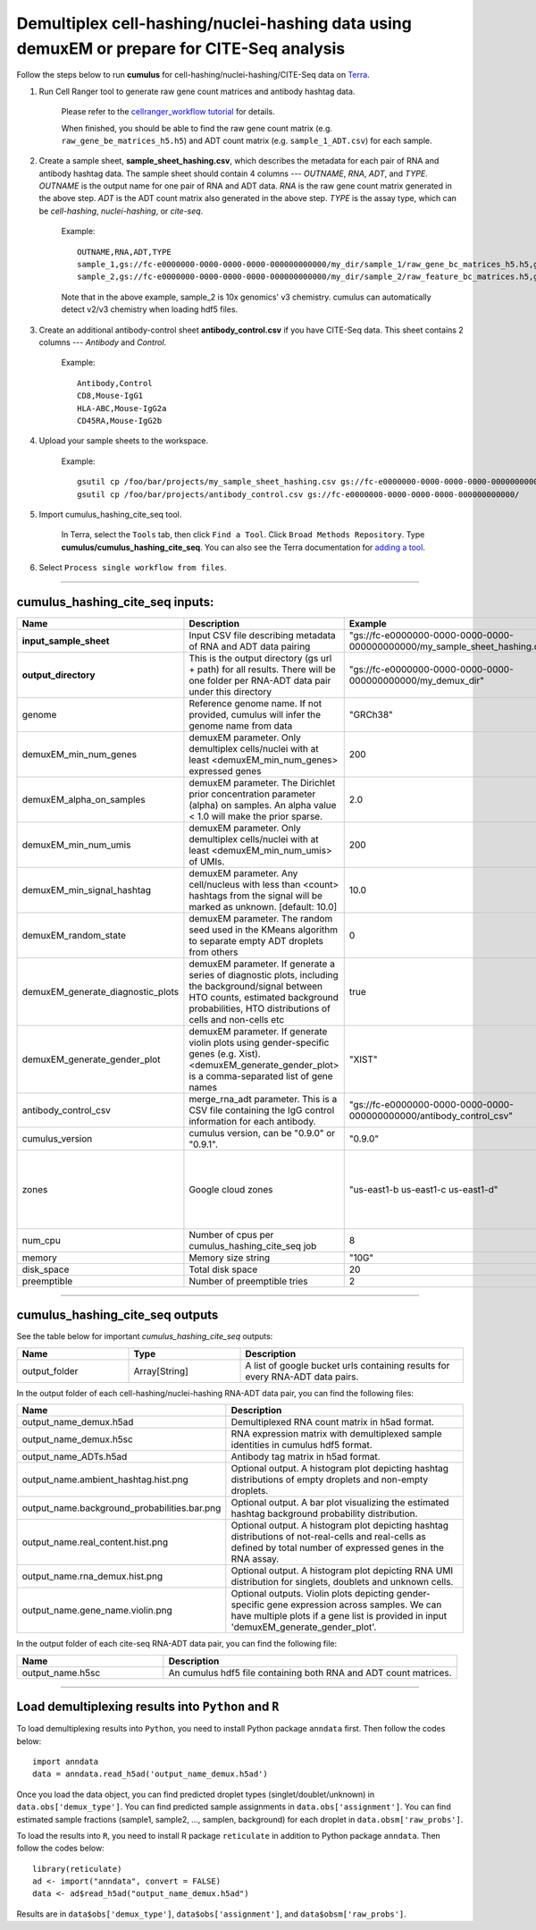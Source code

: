 Demultiplex cell-hashing/nuclei-hashing data using demuxEM or prepare for CITE-Seq analysis
-------------------------------------------------------------------------------------------

Follow the steps below to run **cumulus** for cell-hashing/nuclei-hashing/CITE-Seq data on Terra_.

#. Run Cell Ranger tool to generate raw gene count matrices and antibody hashtag data.

	Please refer to the `cellranger_workflow tutorial`_ for details.

	.. _cellranger_workflow tutorial: ./cellranger.html

	When finished, you should be able to find the raw gene count matrix (e.g. ``raw_gene_be_matrices_h5.h5``) and ADT count matrix (e.g. ``sample_1_ADT.csv``) for each sample.

#. Create a sample sheet, **sample_sheet_hashing.csv**, which describes the metadata for each pair of RNA and antibody hashtag data. The sample sheet should contain 4 columns --- *OUTNAME*, *RNA*, *ADT*, and *TYPE*. *OUTNAME* is the output name for one pair of RNA and ADT data. *RNA* is the raw gene count matrix generated in the above step. *ADT* is the ADT count matrix also generated in the above step. *TYPE* is the assay type, which can be *cell-hashing*, *nuclei-hashing*, or *cite-seq*.

	Example::

		OUTNAME,RNA,ADT,TYPE
		sample_1,gs://fc-e0000000-0000-0000-0000-000000000000/my_dir/sample_1/raw_gene_bc_matrices_h5.h5,gs://fc-e0000000-0000-0000-0000-000000000000/my_dir/sample_1_ADT/sample_1_ADT.csv,cell-hashing
		sample_2,gs://fc-e0000000-0000-0000-0000-000000000000/my_dir/sample_2/raw_feature_bc_matrices.h5,gs://fc-e0000000-0000-0000-0000-000000000000/my_dir/sample_2_ADT/sample_2_ADT.csv,nuclei-hashing

	Note that in the above example, sample_2 is 10x genomics' v3 chemistry. cumulus can automatically detect v2/v3 chemistry when loading hdf5 files.

#. Create an additional antibody-control sheet **antibody_control.csv** if you have CITE-Seq data. This sheet contains 2 columns --- *Antibody* and *Control*. 

	Example::

		Antibody,Control
		CD8,Mouse-IgG1
		HLA-ABC,Mouse-IgG2a
		CD45RA,Mouse-IgG2b

#. Upload your sample sheets to the workspace.  

	Example::
	
		gsutil cp /foo/bar/projects/my_sample_sheet_hashing.csv gs://fc-e0000000-0000-0000-0000-000000000000/
		gsutil cp /foo/bar/projects/antibody_control.csv gs://fc-e0000000-0000-0000-0000-000000000000/


#. Import cumulus_hashing_cite_seq tool.

	In Terra, select the ``Tools`` tab, then click ``Find a Tool``. Click ``Broad Methods Repository``. Type **cumulus/cumulus_hashing_cite_seq**.
 	You can also see the Terra documentation for `adding a tool`_.

#. Select ``Process single workflow from files``.


---------------------------------

cumulus_hashing_cite_seq inputs:
^^^^^^^^^^^^^^^^^^^^^^^^^^^^^^^^

.. list-table::
	:widths: 5 20 10 5
	:header-rows: 1

	* - Name
	  - Description
	  - Example
	  - Default
	* - **input_sample_sheet**
	  - Input CSV file describing metadata of RNA and ADT data pairing
	  - "gs://fc-e0000000-0000-0000-0000-000000000000/my_sample_sheet_hashing.csv"
	  - 
	* - **output_directory**
	  - This is the output directory (gs url + path) for all results. There will be one folder per RNA-ADT data pair under this directory
	  - "gs://fc-e0000000-0000-0000-0000-000000000000/my_demux_dir"
	  - 
	* - genome
	  - Reference genome name. If not provided, cumulus will infer the genome name from data
	  - "GRCh38"
	  - 
	* - demuxEM_min_num_genes
	  - demuxEM parameter. Only demultiplex cells/nuclei with at least <demuxEM_min_num_genes> expressed genes
	  - 200
	  - 100
	* - demuxEM_alpha_on_samples
	  - demuxEM parameter. The Dirichlet prior concentration parameter (alpha) on samples. An alpha value < 1.0 will make the prior sparse.
	  - 2.0
	  - 0.0
	* - demuxEM_min_num_umis
	  - demuxEM parameter. Only demultiplex cells/nuclei with at least <demuxEM_min_num_umis> of UMIs.
	  - 200
	  - 100
	* - demuxEM_min_signal_hashtag
	  - demuxEM parameter. Any cell/nucleus with less than <count> hashtags from the signal will be marked as unknown. [default: 10.0]
	  - 10.0
	  - 10.0
	* - demuxEM_random_state
	  - demuxEM parameter. The random seed used in the KMeans algorithm to separate empty ADT droplets from others
	  - 0
	  - 0
	* - demuxEM_generate_diagnostic_plots
	  - demuxEM parameter. If generate a series of diagnostic plots, including the background/signal between HTO counts, estimated background probabilities, HTO distributions of cells and non-cells etc
	  - true
	  - true
	* - demuxEM_generate_gender_plot
	  - demuxEM parameter. If generate violin plots using gender-specific genes (e.g. Xist). <demuxEM_generate_gender_plot> is a comma-separated list of gene names
	  - "XIST"
	  - 
	* - antibody_control_csv
	  - merge_rna_adt parameter. This is a CSV file containing the IgG control information for each antibody.
	  - "gs://fc-e0000000-0000-0000-0000-000000000000/antibody_control_csv"
	  - 
	* - cumulus_version
	  - cumulus version, can be "0.9.0" or "0.9.1".
	  - "0.9.0"
	  - "0.9.1"
	* - zones
	  - Google cloud zones
	  - "us-east1-b us-east1-c us-east1-d"
	  - "us-east1-b us-east1-c us-east1-d"
	* - num_cpu
	  - Number of cpus per cumulus_hashing_cite_seq job
	  - 8
	  - 8
	* - memory
	  - Memory size string
	  - "10G"
	  - "10G"
	* - disk_space
	  - Total disk space
	  - 20
	  - 20
	* - preemptible
	  - Number of preemptible tries
	  - 2
	  - 2

---------------------------------

cumulus_hashing_cite_seq outputs
^^^^^^^^^^^^^^^^^^^^^^^^^^^^^^^^^

See the table below for important *cumulus_hashing_cite_seq* outputs:

.. list-table::
	:widths: 5 5 10
	:header-rows: 1

	* - Name
	  - Type
	  - Description
	* - output_folder
	  - Array[String]
	  - A list of google bucket urls containing results for every RNA-ADT data pairs.

In the output folder of each cell-hashing/nuclei-hashing RNA-ADT data pair, you can find the following files:

.. list-table::
	:widths: 5 10
	:header-rows: 1

	* - Name
	  - Description
	* - output_name_demux.h5ad
	  - Demultiplexed RNA count matrix in h5ad format.
	* - output_name_demux.h5sc
	  - RNA expression matrix with demultiplexed sample identities in cumulus hdf5 format.
	* - output_name_ADTs.h5ad
	  - Antibody tag matrix in h5ad format.
	* - output_name.ambient_hashtag.hist.png
	  - Optional output. A histogram plot depicting hashtag distributions of empty droplets and non-empty droplets.
	* - output_name.background_probabilities.bar.png
	  - Optional output. A bar plot visualizing the estimated hashtag background probability distribution.
	* - output_name.real_content.hist.png
	  - Optional output. A histogram plot depicting hashtag distributions of not-real-cells and real-cells as defined by total number of expressed genes in the RNA assay.
	* - output_name.rna_demux.hist.png
	  - Optional output. A histogram plot depicting RNA UMI distribution for singlets, doublets and unknown cells.
	* - output_name.gene_name.violin.png
	  - Optional outputs. Violin plots depicting gender-specific gene expression across samples. We can have multiple plots if a gene list is provided in input 'demuxEM_generate_gender_plot'.

In the output folder of each cite-seq RNA-ADT data pair, you can find the following file:

.. list-table::
	:widths: 5 10
	:header-rows: 1

	* - Name
	  - Description
	* - output_name.h5sc
	  - An cumulus hdf5 file containing both RNA and ADT count matrices.

---------------------------------

Load demultiplexing results into ``Python`` and ``R``
^^^^^^^^^^^^^^^^^^^^^^^^^^^^^^^^^^^^^^^^^^^^^^^^^^^^^

To load demultiplexing results into ``Python``, you need to install Python package ``anndata`` first. Then follow the codes below::

	import anndata
	data = anndata.read_h5ad('output_name_demux.h5ad')

Once you load the data object, you can find predicted droplet types (singlet/doublet/unknown) in ``data.obs['demux_type']``. You can find predicted sample assignments in ``data.obs['assignment']``. You can find estimated sample fractions (sample1, sample2, ..., samplen, background) for each droplet in ``data.obsm['raw_probs']``.

To load the results into ``R``, you need to install R package ``reticulate`` in addition to Python package ``anndata``. Then follow the codes below::

	library(reticulate)
	ad <- import("anndata", convert = FALSE)
	data <- ad$read_h5ad("output_name_demux.h5ad")

Results are in ``data$obs['demux_type']``, ``data$obs['assignment']``, and ``data$obsm['raw_probs']``.


.. _gsutil: https://cloud.google.com/storage/docs/gsutil
.. _adding a tool: https://support.terra.bio/hc/en-us/articles/360025674392-Finding-the-tool-method-you-need-in-the-Methods-Repository
.. _Terra: https://app.terra.bio/

